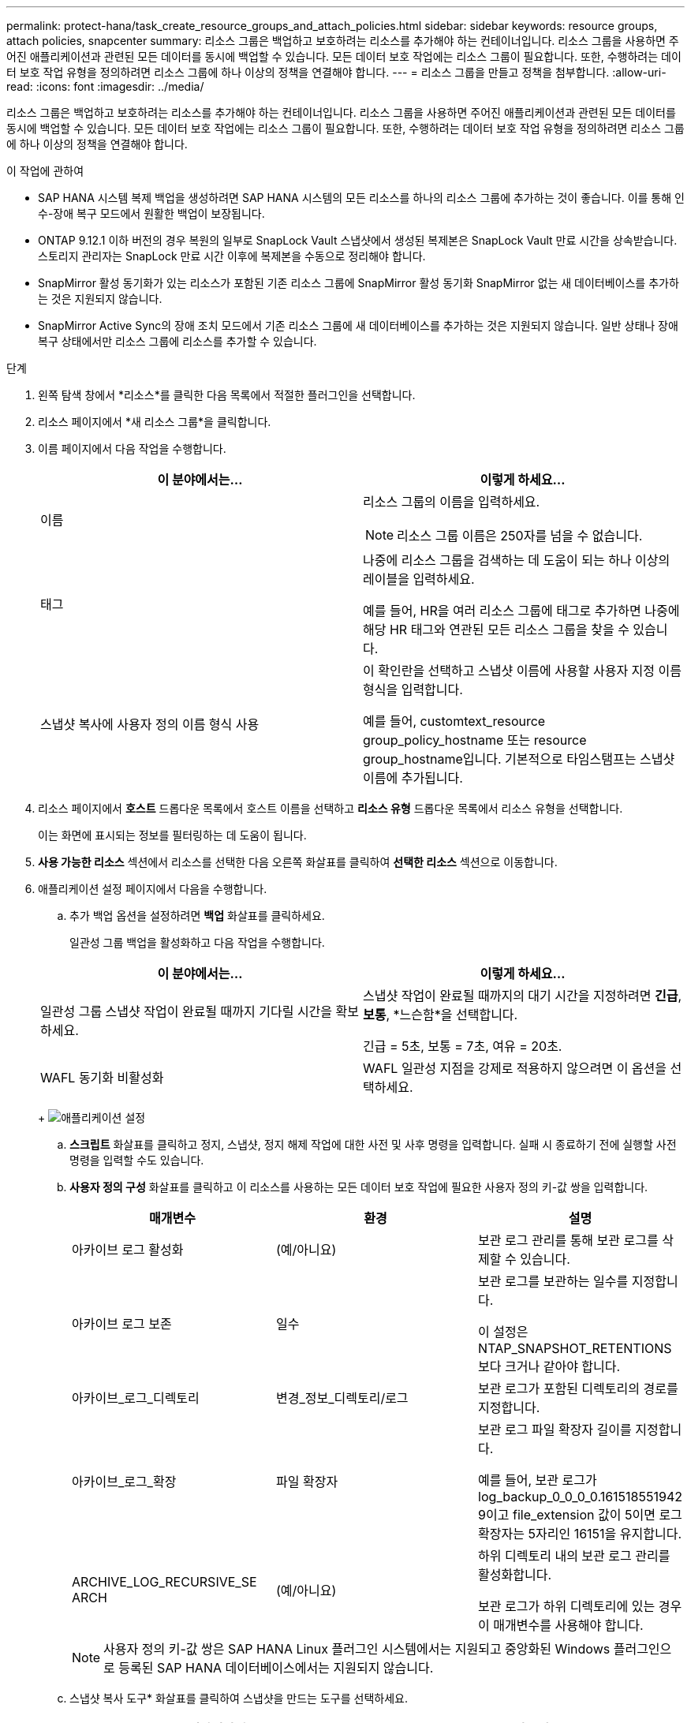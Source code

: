 ---
permalink: protect-hana/task_create_resource_groups_and_attach_policies.html 
sidebar: sidebar 
keywords: resource groups, attach policies, snapcenter 
summary: 리소스 그룹은 백업하고 보호하려는 리소스를 추가해야 하는 컨테이너입니다.  리소스 그룹을 사용하면 주어진 애플리케이션과 관련된 모든 데이터를 동시에 백업할 수 있습니다.  모든 데이터 보호 작업에는 리소스 그룹이 필요합니다.  또한, 수행하려는 데이터 보호 작업 유형을 정의하려면 리소스 그룹에 하나 이상의 정책을 연결해야 합니다. 
---
= 리소스 그룹을 만들고 정책을 첨부합니다.
:allow-uri-read: 
:icons: font
:imagesdir: ../media/


[role="lead"]
리소스 그룹은 백업하고 보호하려는 리소스를 추가해야 하는 컨테이너입니다.  리소스 그룹을 사용하면 주어진 애플리케이션과 관련된 모든 데이터를 동시에 백업할 수 있습니다.  모든 데이터 보호 작업에는 리소스 그룹이 필요합니다.  또한, 수행하려는 데이터 보호 작업 유형을 정의하려면 리소스 그룹에 하나 이상의 정책을 연결해야 합니다.

.이 작업에 관하여
* SAP HANA 시스템 복제 백업을 생성하려면 SAP HANA 시스템의 모든 리소스를 하나의 리소스 그룹에 추가하는 것이 좋습니다.  이를 통해 인수-장애 복구 모드에서 원활한 백업이 보장됩니다.
* ONTAP 9.12.1 이하 버전의 경우 복원의 일부로 SnapLock Vault 스냅샷에서 생성된 복제본은 SnapLock Vault 만료 시간을 상속받습니다. 스토리지 관리자는 SnapLock 만료 시간 이후에 복제본을 수동으로 정리해야 합니다.
* SnapMirror 활성 동기화가 있는 리소스가 포함된 기존 리소스 그룹에 SnapMirror 활성 동기화 SnapMirror 없는 새 데이터베이스를 추가하는 것은 지원되지 않습니다.
* SnapMirror Active Sync의 장애 조치 모드에서 기존 리소스 그룹에 새 데이터베이스를 추가하는 것은 지원되지 않습니다.  일반 상태나 장애 복구 상태에서만 리소스 그룹에 리소스를 추가할 수 있습니다.


.단계
. 왼쪽 탐색 창에서 *리소스*를 클릭한 다음 목록에서 적절한 플러그인을 선택합니다.
. 리소스 페이지에서 *새 리소스 그룹*을 클릭합니다.
. 이름 페이지에서 다음 작업을 수행합니다.
+
|===
| 이 분야에서는... | 이렇게 하세요... 


 a| 
이름
 a| 
리소스 그룹의 이름을 입력하세요.


NOTE: 리소스 그룹 이름은 250자를 넘을 수 없습니다.



 a| 
태그
 a| 
나중에 리소스 그룹을 검색하는 데 도움이 되는 하나 이상의 레이블을 입력하세요.

예를 들어, HR을 여러 리소스 그룹에 태그로 추가하면 나중에 해당 HR 태그와 연관된 모든 리소스 그룹을 찾을 수 있습니다.



 a| 
스냅샷 복사에 사용자 정의 이름 형식 사용
 a| 
이 확인란을 선택하고 스냅샷 이름에 사용할 사용자 지정 이름 형식을 입력합니다.

예를 들어, customtext_resource group_policy_hostname 또는 resource group_hostname입니다.  기본적으로 타임스탬프는 스냅샷 이름에 추가됩니다.

|===
. 리소스 페이지에서 *호스트* 드롭다운 목록에서 호스트 이름을 선택하고 *리소스 유형* 드롭다운 목록에서 리소스 유형을 선택합니다.
+
이는 화면에 표시되는 정보를 필터링하는 데 도움이 됩니다.

. *사용 가능한 리소스* 섹션에서 리소스를 선택한 다음 오른쪽 화살표를 클릭하여 *선택한 리소스* 섹션으로 이동합니다.
. 애플리케이션 설정 페이지에서 다음을 수행합니다.
+
.. 추가 백업 옵션을 설정하려면 *백업* 화살표를 클릭하세요.
+
일관성 그룹 백업을 활성화하고 다음 작업을 수행합니다.

+
|===
| 이 분야에서는... | 이렇게 하세요... 


 a| 
일관성 그룹 스냅샷 작업이 완료될 때까지 기다릴 시간을 확보하세요.
 a| 
스냅샷 작업이 완료될 때까지의 대기 시간을 지정하려면 *긴급*, *보통*, *느슨함*을 선택합니다.

긴급 = 5초, 보통 = 7초, 여유 = 20초.



 a| 
WAFL 동기화 비활성화
 a| 
WAFL 일관성 지점을 강제로 적용하지 않으려면 이 옵션을 선택하세요.

|===
+
image:../media/application_settings.gif["애플리케이션 설정"]

.. *스크립트* 화살표를 클릭하고 정지, 스냅샷, 정지 해제 작업에 대한 사전 및 사후 명령을 입력합니다.  실패 시 종료하기 전에 실행할 사전 명령을 입력할 수도 있습니다.
.. *사용자 정의 구성* 화살표를 클릭하고 이 리소스를 사용하는 모든 데이터 보호 작업에 필요한 사용자 정의 키-값 쌍을 입력합니다.
+
|===
| 매개변수 | 환경 | 설명 


 a| 
아카이브 로그 활성화
 a| 
(예/아니요)
 a| 
보관 로그 관리를 통해 보관 로그를 삭제할 수 있습니다.



 a| 
아카이브 로그 보존
 a| 
일수
 a| 
보관 로그를 보관하는 일수를 지정합니다.

이 설정은 NTAP_SNAPSHOT_RETENTIONS보다 크거나 같아야 합니다.



 a| 
아카이브_로그_디렉토리
 a| 
변경_정보_디렉토리/로그
 a| 
보관 로그가 포함된 디렉토리의 경로를 지정합니다.



 a| 
아카이브_로그_확장
 a| 
파일 확장자
 a| 
보관 로그 파일 확장자 길이를 지정합니다.

예를 들어, 보관 로그가 log_backup_0_0_0_0.161518551942 9이고 file_extension 값이 5이면 로그 확장자는 5자리인 16151을 유지합니다.



 a| 
ARCHIVE_LOG_RECURSIVE_SE ARCH
 a| 
(예/아니요)
 a| 
하위 디렉토리 내의 보관 로그 관리를 활성화합니다.

보관 로그가 하위 디렉토리에 있는 경우 이 매개변수를 사용해야 합니다.

|===
+

NOTE: 사용자 정의 키-값 쌍은 SAP HANA Linux 플러그인 시스템에서는 지원되고 중앙화된 Windows 플러그인으로 등록된 SAP HANA 데이터베이스에서는 지원되지 않습니다.

.. 스냅샷 복사 도구* 화살표를 클릭하여 스냅샷을 만드는 도구를 선택하세요.
+
|===
| 원하신다면... | 그 다음에... 


 a| 
SnapCenter Windows용 플러그인을 사용하여 스냅샷을 만들기 전에 파일 시스템을 일관된 상태로 만듭니다.  Linux 리소스의 경우 이 옵션은 적용되지 않습니다.
 a| 
*파일 시스템 일관성을 갖춘 SnapCenter *를 선택하세요.

이 옵션은 SAP HANA 데이터베이스용 SnapCenter 플러그인에는 적용되지 않습니다.



 a| 
SnapCenter 사용하여 스토리지 수준 스냅샷을 생성합니다.
 a| 
*파일 시스템 일관성이 없는 SnapCenter *를 선택하세요.



 a| 
스냅샷 복사본을 생성하기 위해 호스트에서 실행할 명령을 입력합니다.
 a| 
*기타*를 선택한 다음 호스트에서 실행할 명령을 입력하여 스냅샷을 만듭니다.

|===


. 정책 페이지에서 다음 단계를 수행합니다.
+
.. 드롭다운 목록에서 하나 이상의 정책을 선택하세요.
+

NOTE: *를 클릭하여 정책을 생성할 수도 있습니다.image:../media/add_policy_from_resourcegroup.gif["정책 양식 리소스 그룹 추가"] *.

+
정책은 '선택한 정책에 대한 일정 구성' 섹션에 나열되어 있습니다.

.. 일정 구성 열에서 *를 클릭합니다.image:../media/add_policy_from_resourcegroup.gif["정책 양식 리소스 그룹 추가"] * 구성하려는 정책에 대해.
.. 정책 _policy_name_에 대한 일정 추가 대화 상자에서 일정을 구성한 다음 *확인*을 클릭합니다.
+
여기서 policy_name은 선택한 정책의 이름입니다.

+
구성된 일정은 *적용된 일정* 열에 나열됩니다.

+
타사 백업 일정은 SnapCenter 백업 일정과 겹치는 경우 지원되지 않습니다.



. 알림 페이지의 *이메일 환경 설정* 드롭다운 목록에서 이메일을 보낼 시나리오를 선택합니다.
+
또한 발신자와 수신자의 이메일 주소와 이메일 제목을 지정해야 합니다.  SMTP 서버는 *설정* > *전역 설정*에서 구성해야 합니다.

. 요약을 검토한 후 *마침*을 클릭하세요.

